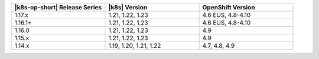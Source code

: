 .. list-table::
   :header-rows: 1
   :widths: 33 33 33

   * - |k8s-op-short| Release Series
     - |k8s| Version
     - OpenShift Version

   * - 1.17.x
     - 1.21, 1.22, 1.23
     - 4.6 EUS, 4.8-4.10

   * - 1.16.1+
     - 1.21, 1.22, 1.23
     - 4.6 EUS, 4.8-4.10

   * - 1.16.0
     - 1.21, 1.22, 1.23
     - 4.9

   * - 1.15.x
     - 1.21, 1.22, 1.23
     - 4.9

   * - 1.14.x
     - 1.19, 1.20, 1.21, 1.22
     - 4.7, 4.8, 4.9

